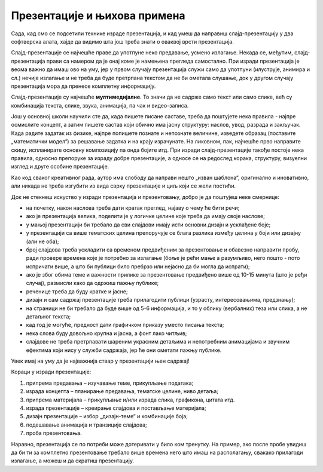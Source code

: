 Презентације и њихова примена 
=============================

Сада, кад смо се подсетили технике израде презентација, и кад умеш да направиш слајд-презентацију у два софтверска алата, хајде да видимо шта још треба знати о оваквој врсти презентација. 

Слајд-презентације се најчешће праве да употпуне неко предавање, усмено излагање. Некада се, међутим, слајд-презентација прави са намером да је онај коме је намењена прегледа самостално. При изради презентација је веома важно да имаш ово на уму, јер у првом случају презентација служи само да употпуни (илуструје, анимира и сл.) нечије излагање и не треба да буде претрпана текстом да не би ометала слушање, док у другом случају презентација мора да пренесе комплетну информацију.

Слајд-презентације су најчешће **мултимедијалне**. То значи да не садрже само текст или само слике, већ су комбинација текста, слике, звука, анимација, па чак и видео-записа.

Још у основној школи научили сте да, када пишете писане саставе, треба да поштујете нека правила - најпре осмислите концепт, а затим пишете састав који обично има јасну структуру: наслов, увод, разрада и закључак. Када радите задатак из физике, најпре попишете познате и непознате величине, изведете образац (поставите „математички модел“) за решавање задатка и на крају израчунате. На ликовном, пак, најчешће прво направите скицу, испланирате основну композицију па онда бојите итд. При изради слајд-презентације такође постоје нека правила, односно препоруке за израду добре презентације, а односе се на редослед корака, структуру, визуелни изглед и друге особине презентације.

Као код сваког креативног рада, аутор има слободу да направи нешто „изван шаблона“, оригинално и иновативно, али никада не треба изгубити из вида сврху презентације и циљ који се жели постићи.

Док не стекнеш искуство у изради презентација и презентовању, добро је да поштујеш неке смернице:

- на почетку, након наслова треба дати кратак преглед, најаву о чему ће бити речи;
- ако је презентација велика, поделити је у логичке целине које треба да имају своје наслове; 
- у мањој презентацији би требало да сви слајдови имају исти основни дизајн и усклађене боје;
- у презентацији са више тематских целина препоручује се блага разлика између целина у боји или дизајну (али не оба);
- број слајдова треба ускладити са временом предвиђеним за презентовање и обавезно направити пробу, ради провере времена које је потребно за излагање (боље је рећи мање а разумљиво, него пошто - пото испричати више, а што би публици било пребрзо или нејасно да би могла да испрати);
- ако је због обима теме и важности прилике за презентовање предвиђено више од 10-15 минута (што је ређи случај), размисли како да одржиш пажњу публике;
- реченице треба да буду кратке и јасне;
- дизајн и сам садржај презентације треба прилагодити публици (узрасту, интересовањима, предзнању);
- на страници не би требало да буде више од 5-6 информација, и то у облику (вербалних) теза или слика, а не детаљног текста;
- кад год је могуће, предност дати графичком приказу уместо писања текста;
- нека слова буду довољно крупна и јасна, а фонт лако читљив;
- слајдове не треба претрпавати шареним украсним детаљима и непотребним анимацијама и звучним ефектима који нису у служби садржаја, јер ће они ометати пажњу публике.


Увек имај на уму да је најважнија ствар у презентацији њен садржај!

Кораци у изради презентације:

1. припрема предавања – изучавање теме, прикупљање података;

2. израда концепта – планирање предавања, тематске целине, ниво детаља;

3. припрема материјала – прикупљање и/или израда слика, графикона, цитата итд.

4. израда презентације – креирање слајдова и постављање материјала;

5. дизајн презентације – избор „дизајн-теме“ и комбинације боја;

6. подешавање анимација и транзиције слајдова;

7. проба презентовања.

Наравно, презентација се по потреби може дотеривати у било ком тренутку. На пример, ако после пробе увидиш да би ти за комплетно презентовање требало више времена него што имаш на располагању, свакако прилагоди излагање, а можеш и да скратиш презентацију.

